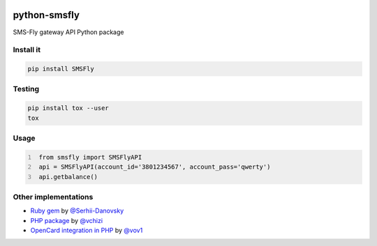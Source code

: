 .. image:: https://badge.waffle.io/open-craft-guild/python-smsfly.png?label=ready&title=Ready
   :target: https://waffle.io/open-craft-guild/python-smsfly
   :alt: Stories in Ready

.. image:: https://img.shields.io/pypi/v/SMSFly.svg
   :target: https://pypi.org/project/SMSFly

.. image:: https://img.shields.io/travis/open-craft-guild/python-smsfly/master.svg?label=Linux%20build%20%40%20Travis%20CI
   :target: http://travis-ci.org/open-craft-guild/python-smsfly

.. image:: https://img.shields.io/pypi/pyversions/SMSFly.svg

.. image:: https://img.shields.io/pypi/dm/SMSFly.svg

.. image:: https://api.codacy.com/project/badge/Grade/78ef3eba02d94d15bca00c841696fbb6
   :target: https://www.codacy.com/app/webknjaz/python-smsfly?utm_source=github.com&amp;utm_medium=referral&amp;utm_content=open-craft-guild/python-smsfly&amp;utm_campaign=Badge_Grade

.. image:: https://requires.io/github/open-craft-guild/python-smsfly/requirements.svg?branch=master
   :target: https://requires.io/github/open-craft-guild/python-smsfly/requirements/?branch=master
   :alt: Requirements Status

python-smsfly
-------------

SMS-Fly gateway API Python package

Install it
##########

.. code-block:: sh

    pip install SMSFly

Testing
#######

.. code-block:: shell

    pip install tox --user
    tox

Usage
#####

.. code-block:: python
   :number-lines:

    from smsfly import SMSFlyAPI
    api = SMSFlyAPI(account_id='3801234567', account_pass='qwerty')
    api.getbalance()

Other implementations
#####################

* `Ruby gem <https://github.com/Serhii-Danovsky/smsfly>`_ by `@Serhii-Danovsky <https://github.com/Serhii-Danovsky>`_
* `PHP package <https://github.com/vchizi/SMSFly>`_ by `@vchizi <https://github.com/vchizi>`_
* `OpenCard integration in PHP <https://github.com/vov1/opencart-flysms>`_ by `@vov1 <https://github.com/vov1>`_
